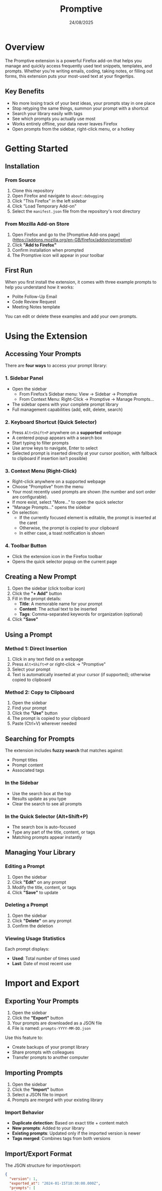 #+TITLE: Promptive
#+AUTHOR:
#+DATE: 24/08/2025
#+OPTIONS: toc:2 num:nil ^:nil

* Overview

The Promptive extension is a powerful Firefox add-on that helps you manage and quickly access frequently used text snippets, templates, and prompts. Whether you're writing emails, coding, taking notes, or filling out forms, this extension puts your most-used text at your fingertips.

** Key Benefits
- No more losing track of your best ideas, your prompts stay in one place
- Stop retyping the same things, summon your prompt with a shortcut
- Search your library easily with tags
- See which prompts you actually use most
- Works entirely offline, your data never leaves Firefox
- Open prompts from the sidebar, right-click menu, or a hotkey

* Getting Started

** Installation

*** From Source
1. Clone this repository
2. Open Firefox and navigate to =about:debugging=
3. Click "This Firefox" in the left sidebar
4. Click "Load Temporary Add-on"
5. Select the =manifest.json= file from the repository's root directory

*** From Mozilla Add-on Store
1. Open Firefox and go to the [Promptive Add-ons page](https://addons.mozilla.org/en-GB/firefox/addon/promptive)
2. Click *"Add to Firefox"*
3. Confirm installation when prompted
4. The Promptive icon will appear in your toolbar

** First Run

When you first install the extension, it comes with three example prompts to help you understand how it works:
- Polite Follow-Up Email
- Code Review Request
- Meeting Notes template

You can edit or delete these examples and add your own prompts.

* Using the Extension

** Accessing Your Prompts

There are *four ways* to access your prompt library:

*** 1. Sidebar Panel
- Open the sidebar
  - From Firefox’s Sidebar menu: View → Sidebar → Promptive
  - From Context Menu: Right-Click → Promptive → Manage Prompts...
- The sidebar opens with your complete prompt library
- Full management capabilities (add, edit, delete, search)

*** 2. Keyboard Shortcut (Quick Selector)
- Press =Alt+Shift+P= anywhere on a **supported** webpage
- A centered popup appears with a search box
- Start typing to filter prompts
- Use arrow keys to navigate, Enter to select
- Selected prompt is inserted directly at your cursor position, with fallback to clipboard if insertion isn’t possible)

*** 3. Context Menu (Right-Click)
- Right-click anywhere on a supported webpage
- Choose "Promptive" from the menu
- Your most recently used prompts are shown (the number and sort order are configurable).
- If more exist, select "More..." to open the quick selector
- "Manage Prompts..." opens the sidebar
- On selection:
  - If the currently focused element is editable, the prompt is inserted at the caret
  - Otherwise, the prompt is copied to your clipboard
  - In either case, a toast notification is shown

*** 4. Toolbar Button
- Click the extension icon in the Firefox toolbar
- Opens the quick selector popup on the current page

** Creating a New Prompt

1. Open the sidebar (click toolbar icon)
2. Click the *"+ Add"* button
3. Fill in the prompt details:
   - *Title*: A memorable name for your prompt
   - *Content*: The actual text to be inserted
   - *Tags*: Comma-separated keywords for organization (optional)
4. Click *"Save"*

** Using a Prompt

*** Method 1: Direct Insertion
1. Click in any text field on a webpage
2. Press =Alt+Shift+P= or right-click → "Promptive"
3. Select your prompt
4. Text is automatically inserted at your cursor (if supported); otherwise copied to clipboard

*** Method 2: Copy to Clipboard
1. Open the sidebar
2. Find your prompt
3. Click the *"Use"* button
4. The prompt is copied to your clipboard
5. Paste (Ctrl+V) wherever needed

** Searching for Prompts

The extension includes *fuzzy search* that matches against:
- Prompt titles
- Prompt content
- Associated tags

*** In the Sidebar
- Use the search box at the top
- Results update as you type
- Clear the search to see all prompts

*** In the Quick Selector (Alt+Shift+P)
- The search box is auto-focused
- Type any part of the title, content, or tags
- Matching prompts appear instantly

** Managing Your Library

*** Editing a Prompt
1. Open the sidebar
2. Click *"Edit"* on any prompt
3. Modify the title, content, or tags
4. Click *"Save"* to update

*** Deleting a Prompt
1. Open the sidebar
2. Click *"Delete"* on any prompt
3. Confirm the deletion

*** Viewing Usage Statistics
Each prompt displays:
- *Used*: Total number of times used
- *Last*: Date of most recent use

* Import and Export

** Exporting Your Prompts

1. Open the sidebar
2. Click the *"Export"* button
3. Your prompts are downloaded as a JSON file
4. File is named: =prompts-YYYY-MM-DD.json=

Use this feature to:
- Create backups of your prompt library
- Share prompts with colleagues
- Transfer prompts to another computer

** Importing Prompts

1. Open the sidebar
2. Click the *"Import"* button
3. Select a JSON file to import
4. Prompts are merged with your existing library

*** Import Behavior
- *Duplicate detection*: Based on exact title + content match
- *New prompts*: Added to your library
- *Existing prompts*: Updated only if the imported version is newer
- *Tags merged*: Combines tags from both versions

** Import/Export Format

The JSON structure for import/export:
#+BEGIN_SRC json
{
  "version": 1,
  "exported_at": "2024-01-15T10:30:00.000Z",
  "prompts": [
    {
      "title": "Example Prompt",
      "content": "This is the prompt content",
      "tags": ["tag1", "tag2"],
      "created_at": "2024-01-01T00:00:00.000Z",
      "updated_at": "2024-01-10T00:00:00.000Z",
      "last_used_at": "2024-01-14T00:00:00.000Z",
      "used_times": 5
    }
  ]
}
#+END_SRC

* Keyboard Shortcuts

| Shortcut         | Action                    | Context                |
|------------------+---------------------------+------------------------|
| =Alt+Shift+P=    | Open quick selector       | Any supported webpage  |
| =↑/↓= Arrow Keys | Navigate prompts          | Quick selector         |
| =Enter=          | Select highlighted prompt | Quick selector         |
| =Escape=         | Close popup/modal         | Quick selector, modals |
| =Tab/Shift+Tab=  | Navigate UI elements      | Sidebar, modals        |

** Customizing the Keyboard Shortcut

1. Right-click the extension icon
2. Select "Manage Extension"
3. Click "Preferences"
4. Click in the shortcut field
5. Press your desired key combination
6. The new shortcut is saved automatically

* Privacy and Data

All prompts are stored locally in your browser and also synced via Firefox Sync if you have it enabled. No third-party servers or telemetry are involved. Your data persists across sessions and is removed if the extension is uninstalled.

To keep your library safe, you may still wish to export prompts as JSON, maintain backups in a secure location, and optionally use version control.
